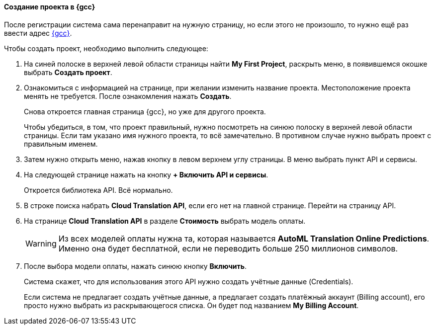==== Создание проекта в {gcc}

После регистрации система сама перенаправит на нужную страницу, но если этого не произошло, то нужно ещё раз ввести адрес https://console.cloud.google.com/[{gcc}].

Чтобы создать проект, необходимо выполнить следующее:

. На синей полоске в верхней левой области страницы найти *My First Project*, раскрыть меню, в появившемся окошке выбрать *Создать проект*.
. Ознакомиться с информацией на странице, при желании изменить название проекта. Местоположение проекта менять не требуется. После ознакомления нажать *Создать*.
+
Снова откроется главная страница {gcc}, но уже для другого проекта.
+
Чтобы убедиться, в том, что проект правильный, нужно посмотреть на синюю полоску в верхней левой области страницы. Если там указано имя нужного проекта, то всё замечательно. В противном случае нужно выбрать проект с правильным именем.
. Затем нужно открыть меню, нажав кнопку в левом верхнем углу страницы. В меню выбрать пункт API и сервисы.
. На следующей странице нажать на кнопку *+ Включить API и сервисы*.
+
Откроется библиотека API. Всё нормально.
. В строке поиска набрать *Cloud Translation API*, если его нет на главной странице. Перейти на страницу API.
. На странице *Cloud Translation API* в разделе *Стоимость* выбрать модель оплаты.
+
[WARNING]
Из всех моделей оплаты нужна та, которая называется *AutoML Translation Online Predictions*. Именно она будет бесплатной, если не переводить больше 250 миллионов символов.
+
. После выбора модели оплаты, нажать синюю кнопку *Включить*.
+
Система скажет, что для использования этого API нужно создать учётные данные (Credentials).
+
Если система не предлагает создать учётные данные, а предлагает создать платёжный аккаунт (Billing account), его просто нужно выбрать из раскрывающегося списка. Он будет под названием *My Billing Account*.